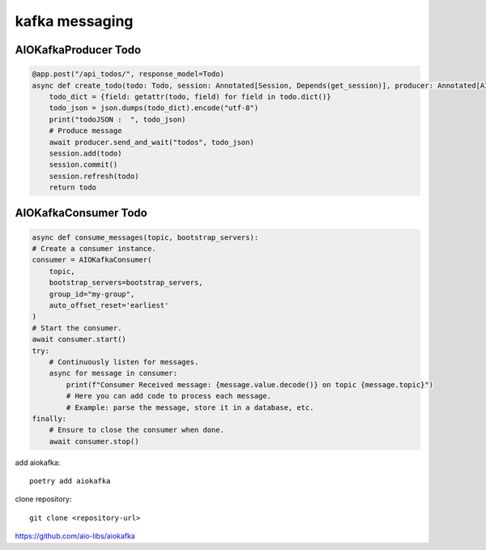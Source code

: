 kafka messaging
===============

AIOKafkaProducer Todo
*********************

.. code-block:: python

    @app.post("/api_todos/", response_model=Todo)
    async def create_todo(todo: Todo, session: Annotated[Session, Depends(get_session)], producer: Annotated[AIOKafkaProducer, Depends(get_kafka_producer)])->Todo:
        todo_dict = {field: getattr(todo, field) for field in todo.dict()}
        todo_json = json.dumps(todo_dict).encode("utf-8")
        print("todoJSON :  ", todo_json)
        # Produce message
        await producer.send_and_wait("todos", todo_json)
        session.add(todo)
        session.commit()
        session.refresh(todo)
        return todo


AIOKafkaConsumer Todo
*********************
.. code-block:: python

    async def consume_messages(topic, bootstrap_servers):
    # Create a consumer instance.
    consumer = AIOKafkaConsumer(
        topic,
        bootstrap_servers=bootstrap_servers,
        group_id="my-group",
        auto_offset_reset='earliest'
    )
    # Start the consumer.
    await consumer.start()
    try:
        # Continuously listen for messages.
        async for message in consumer:
            print(f"Consumer Received message: {message.value.decode()} on topic {message.topic}")
            # Here you can add code to process each message.
            # Example: parse the message, store it in a database, etc.
    finally:
        # Ensure to close the consumer when done.
        await consumer.stop()    


add aiokafka::

    poetry add aiokafka

clone repository::
    
    git clone <repository-url>    


https://github.com/aio-libs/aiokafka